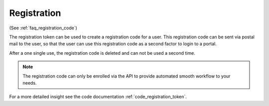 .. _registration:

Registration
------------

(See :ref:`faq_registration_code`)

The registration token can be used to create a registration code for a user.
This registration code can be sent via postal mail to the user, so that the
user can use this registration code as a second factor to login to a portal.

After a one single use, the registration code is deleted and can not be used
a second time.

.. note:: The registration code can only be enrolled via the API to provide
   automated smooth workflow to your needs.

For a more detailed insight see the code documentation
:ref:`code_registration_token`.
